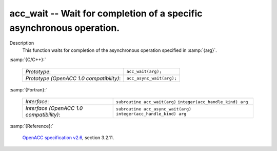 ..
  Copyright 1988-2022 Free Software Foundation, Inc.
  This is part of the GCC manual.
  For copying conditions, see the GPL license file

.. _acc_wait:

acc_wait -- Wait for completion of a specific asynchronous operation.
*********************************************************************

Description
  This function waits for completion of the asynchronous operation
  specified in :samp:`{arg}`.

:samp:`{C/C++}:`

  ========================================  ========================
  *Prototype*:                              ``acc_wait(arg);``
  *Prototype (OpenACC 1.0 compatibility)*:  ``acc_async_wait(arg);``
  ========================================  ========================

:samp:`{Fortran}:`

  ========================================  ==================================
  *Interface*:                              ``subroutine acc_wait(arg)``
                                            ``integer(acc_handle_kind) arg``
  *Interface (OpenACC 1.0 compatibility)*:  ``subroutine acc_async_wait(arg)``
                                            ``integer(acc_handle_kind) arg``
  ========================================  ==================================

:samp:`{Reference}:`

  `OpenACC specification v2.6 <https://www.openacc.org>`_, section
  3.2.11.
